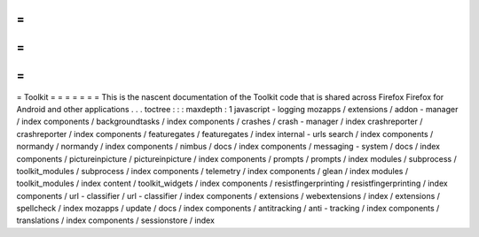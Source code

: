 =
=
=
=
=
=
=
Toolkit
=
=
=
=
=
=
=
This
is
the
nascent
documentation
of
the
Toolkit
code
that
is
shared
across
Firefox
Firefox
for
Android
and
other
applications
.
.
.
toctree
:
:
:
maxdepth
:
1
javascript
-
logging
mozapps
/
extensions
/
addon
-
manager
/
index
components
/
backgroundtasks
/
index
components
/
crashes
/
crash
-
manager
/
index
crashreporter
/
crashreporter
/
index
components
/
featuregates
/
featuregates
/
index
internal
-
urls
search
/
index
components
/
normandy
/
normandy
/
index
components
/
nimbus
/
docs
/
index
components
/
messaging
-
system
/
docs
/
index
components
/
pictureinpicture
/
pictureinpicture
/
index
components
/
prompts
/
prompts
/
index
modules
/
subprocess
/
toolkit_modules
/
subprocess
/
index
components
/
telemetry
/
index
components
/
glean
/
index
modules
/
toolkit_modules
/
index
content
/
toolkit_widgets
/
index
components
/
resistfingerprinting
/
resistfingerprinting
/
index
components
/
url
-
classifier
/
url
-
classifier
/
index
components
/
extensions
/
webextensions
/
index
/
extensions
/
spellcheck
/
index
mozapps
/
update
/
docs
/
index
components
/
antitracking
/
anti
-
tracking
/
index
components
/
translations
/
index
components
/
sessionstore
/
index

